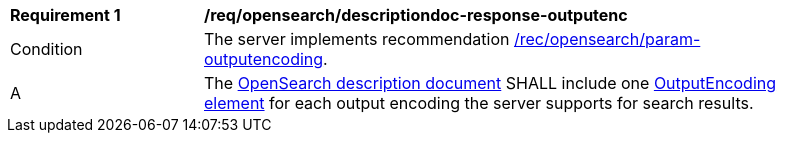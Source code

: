 [[req_opensearch_descriptiondoc-response-outputenc]]
[width="90%",cols="2,6a"]
|===
^|*Requirement {counter:req-id}* |*/req/opensearch/descriptiondoc-response-outputenc*
^|Condition |The server implements recommendation <<rec_opensearch_param-outputencoding,/rec/opensearch/param-outputencoding>>.
^|A |The https://github.com/dewitt/opensearch/blob/master/opensearch-1-1-draft-6.md#opensearch-description-document[OpenSearch description document] SHALL include one https://github.com/dewitt/opensearch/blob/master/opensearch-1-1-draft-6.md#the-outputencoding-element[OutputEncoding element] for each output encoding the server supports for search results.
|===
